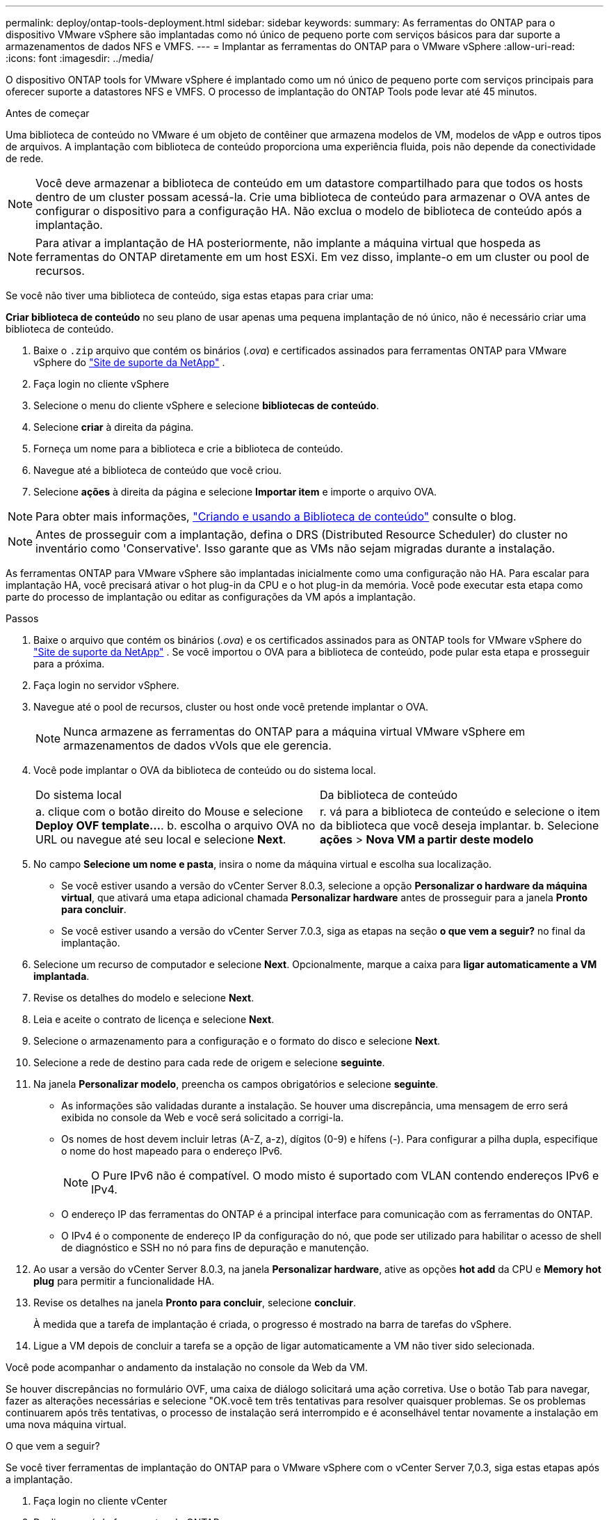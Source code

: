 ---
permalink: deploy/ontap-tools-deployment.html 
sidebar: sidebar 
keywords:  
summary: As ferramentas do ONTAP para o dispositivo VMware vSphere são implantadas como nó único de pequeno porte com serviços básicos para dar suporte a armazenamentos de dados NFS e VMFS. 
---
= Implantar as ferramentas do ONTAP para o VMware vSphere
:allow-uri-read: 
:icons: font
:imagesdir: ../media/


[role="lead"]
O dispositivo ONTAP tools for VMware vSphere é implantado como um nó único de pequeno porte com serviços principais para oferecer suporte a datastores NFS e VMFS. O processo de implantação do ONTAP Tools pode levar até 45 minutos.

.Antes de começar
Uma biblioteca de conteúdo no VMware é um objeto de contêiner que armazena modelos de VM, modelos de vApp e outros tipos de arquivos. A implantação com biblioteca de conteúdo proporciona uma experiência fluida, pois não depende da conectividade de rede.


NOTE: Você deve armazenar a biblioteca de conteúdo em um datastore compartilhado para que todos os hosts dentro de um cluster possam acessá-la. Crie uma biblioteca de conteúdo para armazenar o OVA antes de configurar o dispositivo para a configuração HA. Não exclua o modelo de biblioteca de conteúdo após a implantação.


NOTE: Para ativar a implantação de HA posteriormente, não implante a máquina virtual que hospeda as ferramentas do ONTAP diretamente em um host ESXi. Em vez disso, implante-o em um cluster ou pool de recursos.

Se você não tiver uma biblioteca de conteúdo, siga estas etapas para criar uma:

*Criar biblioteca de conteúdo* no seu plano de usar apenas uma pequena implantação de nó único, não é necessário criar uma biblioteca de conteúdo.

. Baixe o  `.zip` arquivo que contém os binários (_.ova_) e certificados assinados para ferramentas ONTAP para VMware vSphere do  https://mysupport.netapp.com/site/products/all/details/otv10/downloads-tab["Site de suporte da NetApp"^] .
. Faça login no cliente vSphere
. Selecione o menu do cliente vSphere e selecione *bibliotecas de conteúdo*.
. Selecione *criar* à direita da página.
. Forneça um nome para a biblioteca e crie a biblioteca de conteúdo.
. Navegue até a biblioteca de conteúdo que você criou.
. Selecione *ações* à direita da página e selecione *Importar item* e importe o arquivo OVA.



NOTE: Para obter mais informações, https://blogs.vmware.com/vsphere/2020/01/creating-and-using-content-library.html["Criando e usando a Biblioteca de conteúdo"] consulte o blog.


NOTE: Antes de prosseguir com a implantação, defina o DRS (Distributed Resource Scheduler) do cluster no inventário como 'Conservative'. Isso garante que as VMs não sejam migradas durante a instalação.

As ferramentas ONTAP para VMware vSphere são implantadas inicialmente como uma configuração não HA. Para escalar para implantação HA, você precisará ativar o hot plug-in da CPU e o hot plug-in da memória. Você pode executar esta etapa como parte do processo de implantação ou editar as configurações da VM após a implantação.

.Passos
. Baixe o arquivo que contém os binários (_.ova_) e os certificados assinados para as ONTAP tools for VMware vSphere do  https://mysupport.netapp.com/site/products/all/details/otv10/downloads-tab["Site de suporte da NetApp"^] . Se você importou o OVA para a biblioteca de conteúdo, pode pular esta etapa e prosseguir para a próxima.
. Faça login no servidor vSphere.
. Navegue até o pool de recursos, cluster ou host onde você pretende implantar o OVA.
+

NOTE: Nunca armazene as ferramentas do ONTAP para a máquina virtual VMware vSphere em armazenamentos de dados vVols que ele gerencia.

. Você pode implantar o OVA da biblioteca de conteúdo ou do sistema local.
+
|===


| Do sistema local | Da biblioteca de conteúdo 


| a. clique com o botão direito do Mouse e selecione *Deploy OVF template...*. b. escolha o arquivo OVA no URL ou navegue até seu local e selecione *Next*. | r. vá para a biblioteca de conteúdo e selecione o item da biblioteca que você deseja implantar. b. Selecione *ações* > *Nova VM a partir deste modelo* 
|===
. No campo *Selecione um nome e pasta*, insira o nome da máquina virtual e escolha sua localização.
+
** Se você estiver usando a versão do vCenter Server 8.0.3, selecione a opção *Personalizar o hardware da máquina virtual*, que ativará uma etapa adicional chamada *Personalizar hardware* antes de prosseguir para a janela *Pronto para concluir*.
** Se você estiver usando a versão do vCenter Server 7.0.3, siga as etapas na seção *o que vem a seguir?* no final da implantação.


. Selecione um recurso de computador e selecione *Next*. Opcionalmente, marque a caixa para *ligar automaticamente a VM implantada*.
. Revise os detalhes do modelo e selecione *Next*.
. Leia e aceite o contrato de licença e selecione *Next*.
. Selecione o armazenamento para a configuração e o formato do disco e selecione *Next*.
. Selecione a rede de destino para cada rede de origem e selecione *seguinte*.
. Na janela *Personalizar modelo*, preencha os campos obrigatórios e selecione *seguinte*.
+
** As informações são validadas durante a instalação. Se houver uma discrepância, uma mensagem de erro será exibida no console da Web e você será solicitado a corrigi-la.
** Os nomes de host devem incluir letras (A-Z, a-z), dígitos (0-9) e hífens (-). Para configurar a pilha dupla, especifique o nome do host mapeado para o endereço IPv6.
+

NOTE: O Pure IPv6 não é compatível. O modo misto é suportado com VLAN contendo endereços IPv6 e IPv4.

** O endereço IP das ferramentas do ONTAP é a principal interface para comunicação com as ferramentas do ONTAP.
** O IPv4 é o componente de endereço IP da configuração do nó, que pode ser utilizado para habilitar o acesso de shell de diagnóstico e SSH no nó para fins de depuração e manutenção.


. Ao usar a versão do vCenter Server 8.0.3, na janela *Personalizar hardware*, ative as opções *hot add* da CPU e *Memory hot plug* para permitir a funcionalidade HA.
. Revise os detalhes na janela *Pronto para concluir*, selecione *concluir*.
+
À medida que a tarefa de implantação é criada, o progresso é mostrado na barra de tarefas do vSphere.

. Ligue a VM depois de concluir a tarefa se a opção de ligar automaticamente a VM não tiver sido selecionada.


Você pode acompanhar o andamento da instalação no console da Web da VM.

Se houver discrepâncias no formulário OVF, uma caixa de diálogo solicitará uma ação corretiva. Use o botão Tab para navegar, fazer as alterações necessárias e selecione "OK.você tem três tentativas para resolver quaisquer problemas. Se os problemas continuarem após três tentativas, o processo de instalação será interrompido e é aconselhável tentar novamente a instalação em uma nova máquina virtual.

.O que vem a seguir?
Se você tiver ferramentas de implantação do ONTAP para o VMware vSphere com o vCenter Server 7,0.3, siga estas etapas após a implantação.

. Faça login no cliente vCenter
. Desligue o nó de ferramentas do ONTAP.
. Navegue até as ferramentas do ONTAP para a máquina virtual VMware vSphere em *inventários* e selecione a opção *Editar configurações*.
. Nas opções *CPU*, marque a caixa de seleção *Enable CPU hot add*
. Nas opções *memória*, marque a caixa de seleção *Ativar* contra *Memory hot plug*.

